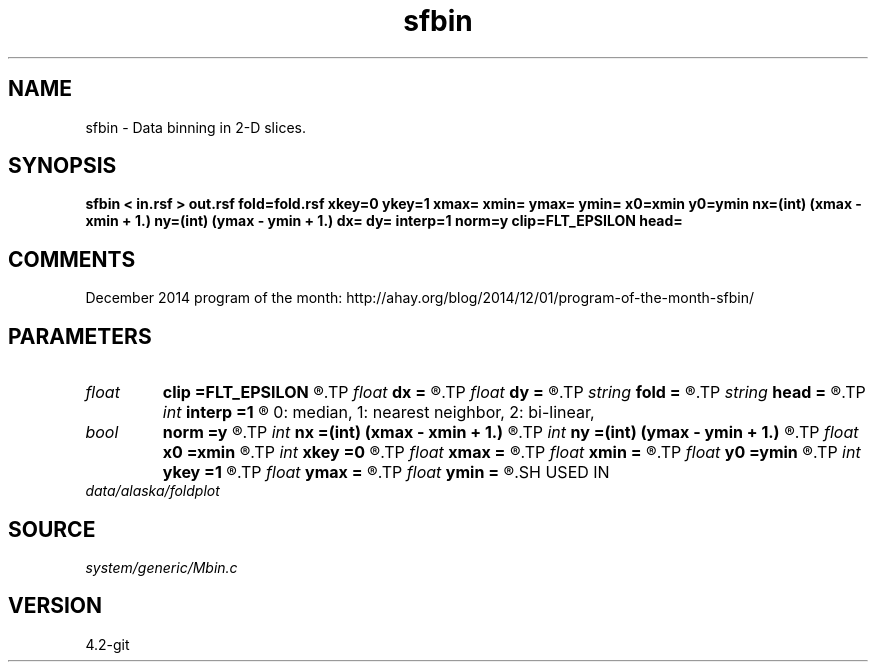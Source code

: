 .TH sfbin 1  "APRIL 2023" Madagascar "Madagascar Manuals"
.SH NAME
sfbin \- Data binning in 2-D slices. 
.SH SYNOPSIS
.B sfbin < in.rsf > out.rsf fold=fold.rsf xkey=0 ykey=1 xmax= xmin= ymax= ymin= x0=xmin y0=ymin nx=(int) (xmax - xmin + 1.) ny=(int) (ymax - ymin + 1.) dx= dy= interp=1 norm=y clip=FLT_EPSILON head=
.SH COMMENTS

December 2014 program of the month:
http://ahay.org/blog/2014/12/01/program-of-the-month-sfbin/

.SH PARAMETERS
.PD 0
.TP
.I float  
.B clip
.B =FLT_EPSILON
.R  	clip for fold normalization
.TP
.I float  
.B dx
.B =
.R  	bin size in x
.TP
.I float  
.B dy
.B =
.R  	bin size in y
.TP
.I string 
.B fold
.B =
.R  	output file for fold (optional) (auxiliary output file name)
.TP
.I string 
.B head
.B =
.R  	header file
.TP
.I int    
.B interp
.B =1
.R  [0,1,2]	interpolation method;
       0: median, 1: nearest neighbor, 2: bi-linear,
.TP
.I bool   
.B norm
.B =y
.R  [y/n]	if normalize
.TP
.I int    
.B nx
.B =(int) (xmax - xmin + 1.)
.R  	Number of bins in x
.TP
.I int    
.B ny
.B =(int) (ymax - ymin + 1.)
.R  	Number of bins in y
.TP
.I float  
.B x0
.B =xmin
.R  	x origin
.TP
.I int    
.B xkey
.B =0
.R  	x key number
.TP
.I float  
.B xmax
.B =
.R  	x maximum
.TP
.I float  
.B xmin
.B =
.R  	x minimum
.TP
.I float  
.B y0
.B =ymin
.R  	y origin
.TP
.I int    
.B ykey
.B =1
.R  	y key number
.TP
.I float  
.B ymax
.B =
.R  	y maximum
.TP
.I float  
.B ymin
.B =
.R  	y minimum
.SH USED IN
.TP
.I data/alaska/foldplot
.SH SOURCE
.I system/generic/Mbin.c
.SH VERSION
4.2-git
